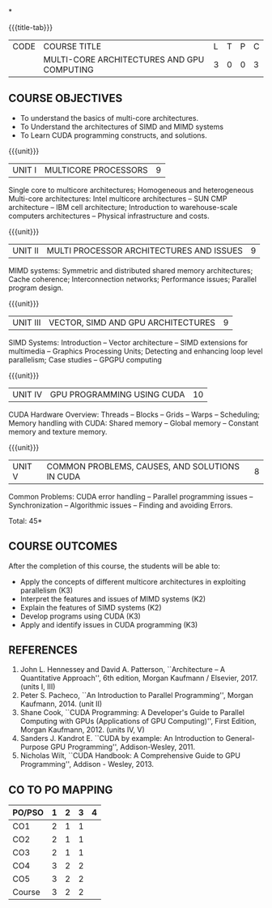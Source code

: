 *
:properties:
:author: DVV Prasad
:date: 12 May 2022
:end:

#+startup: showall
{{{title-tab}}}
| CODE | COURSE TITLE                               | L | T | P | C |
|      | MULTI-CORE ARCHITECTURES AND GPU COMPUTING | 3 | 0 | 0 | 3 |

** COURSE OBJECTIVES
- To understand the basics of multi-core architectures.
- To Understand the architectures of SIMD and MIMD systems
- To Learn CUDA programming constructs, and solutions.
 

{{{unit}}}
| UNIT I | MULTICORE PROCESSORS | 9 |
Single core to multicore architectures; Homogeneous and heterogeneous
Multi-core architectures: Intel multicore architectures -- SUN CMP
architecture -- IBM cell architecture; Introduction to warehouse-scale
computers architectures -- Physical infrastructure and costs.

{{{unit}}}
| UNIT II | MULTI PROCESSOR ARCHITECTURES AND ISSUES | 9 |
MIMD systems: Symmetric and distributed shared memory architectures;
Cache coherence; Interconnection networks; Performance issues;
Parallel program design.

{{{unit}}}
| UNIT III | VECTOR, SIMD AND GPU ARCHITECTURES | 9 |
SIMD Systems: Introduction -- Vector architecture -- SIMD extensions
for multimedia -- Graphics Processing Units; Detecting and enhancing
loop level parallelism; Case studies -- GPGPU computing

{{{unit}}}
| UNIT IV | GPU PROGRAMMING USING CUDA | 10 |
CUDA Hardware Overview: Threads -- Blocks -- Grids -- Warps --
Scheduling; Memory handling with CUDA: Shared memory -- Global memory
-- Constant memory and texture memory.

{{{unit}}}
| UNIT V | COMMON PROBLEMS, CAUSES, AND SOLUTIONS IN CUDA | 8 |
Common Problems: CUDA error handling -- Parallel programming issues --
Synchronization -- Algorithmic issues -- Finding and avoiding Errors.

\hfill *Total: 45*

** COURSE OUTCOMES
After the completion of this course, the students will be able to:
- Apply the concepts of different multicore architectures in exploiting parallelism (K3)
- Interpret the features and issues of MIMD systems (K2)
- Explain the features of SIMD systems (K2)
- Develop  programs using CUDA (K3)
- Apply and identify issues in CUDA programming (K3)

      
** REFERENCES
1. John L. Hennessey and David A. Patterson, ``Architecture -- A
   Quantitative Approach'', 6th edition, Morgan Kaufmann /
   Elsevier, 2017. (units I, III)
2. Peter S. Pacheco, ``An Introduction to Parallel Programming'',
   Morgan Kaufmann, 2014. (unit II)
3. Shane Cook, ``CUDA Programming: A Developer's Guide to Parallel
   Computing with GPUs (Applications of GPU Computing)'', First
   Edition, Morgan Kaufmann, 2012. (units IV, V)
4. Sanders J. Kandrot E. ``CUDA by example: An Introduction to
   General-Purpose GPU Programming'', Addison-Wesley, 2011.
5. Nicholas Wilt, ``CUDA Handbook: A Comprehensive Guide to GPU
   Programming'', Addison - Wesley, 2013.

** CO TO PO MAPPING
| PO/PSO | 1 | 2 | 3 | 4 |
|--------+---+---+---+---|
| CO1    | 2 | 1 | 1 |   |
| CO2    | 2 | 1 | 1 |   |
| CO3    | 2 | 1 | 1 |   |
| CO4    | 3 | 2 | 2 |   |
| CO5    | 3 | 2 | 2 |   |
|--------+---+---+---+---|
| Course | 3 | 2 | 2 |   |

